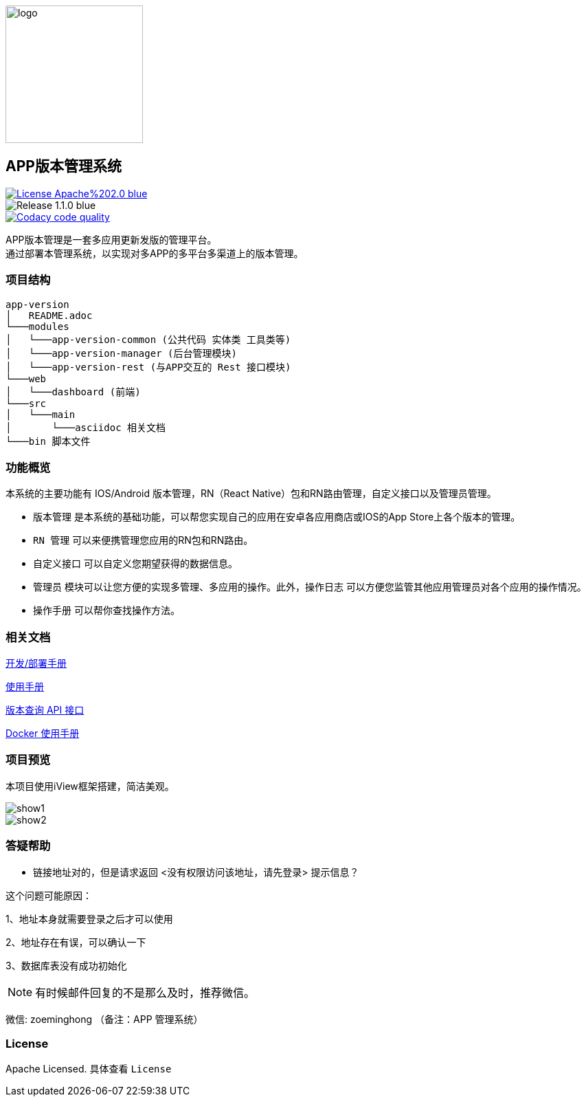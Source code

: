 ifndef::imagesdir[:imagesdir: src/main/resources/images/]

image::logo.png[logo,200,200,align="center"]

== APP版本管理系统

[[License]]
image::https://img.shields.io/badge/License-Apache%202.0-blue.svg[link="https://opensource.org/licenses/Apache-2.0"] 
image::https://img.shields.io/badge/Release-1.1.0-blue.svg?style=flat-square&logo=appveyor[]
image::https://api.codacy.com/project/badge/Grade/2f50f68e20d64479b5d8b79112d9b341["Codacy code quality", link="https://www.codacy.com/app/lzx2005/app-version?utm_source=github.com&utm_medium=referral&utm_content=xtTech/app-version&utm_campaign=Badge_Grade"]


APP版本管理是一套多应用更新发版的管理平台。 +
通过部署本管理系统，以实现对多APP的多平台多渠道上的版本管理。

=== 项目结构

```
app-version
│   README.adoc
└───modules
│   └───app-version-common (公共代码 实体类 工具类等)
│   └───app-version-manager (后台管理模块)
│   └───app-version-rest (与APP交互的 Rest 接口模块)
└───web
│   └───dashboard (前端)
└───src
│   └───main
│       └───asciidoc 相关文档
└───bin 脚本文件
```
=== 功能概览

本系统的主要功能有 IOS/Android 版本管理，RN（React Native）包和RN路由管理，自定义接口以及管理员管理。 +

* `版本管理` 是本系统的基础功能，可以帮您实现自己的应用在安卓各应用商店或IOS的App Store上各个版本的管理。 +
* `RN 管理` 可以来便携管理您应用的RN包和RN路由。 +
* `自定义接口` 可以自定义您期望获得的数据信息。 +
* `管理员` 模块可以让您方便的实现多管理、多应用的操作。此外，`操作日志` 可以方便您监管其他应用管理员对各个应用的操作情况。 +
* `操作手册` 可以帮你查找操作方法。


=== 相关文档

link:src/main/asciidoc/_chapter/get-started.adoc[开发/部署手册]

link:src/main/asciidoc/_chapter/user-manual.adoc[使用手册]

link:src/main/asciidoc/_chapter/rest-manual.adoc[版本查询 API 接口]

link:src/main/asciidoc/_chapter/docker-manual.adoc[Docker 使用手册]

=== 项目预览
本项目使用iView框架搭建，简洁美观。

image::show1.png[]
image::show2.png[]

=== 答疑帮助

* 链接地址对的，但是请求返回 <没有权限访问该地址，请先登录> 提示信息？

这个问题可能原因：

1、地址本身就需要登录之后才可以使用

2、地址存在有误，可以确认一下

3、数据库表没有成功初始化

NOTE: 有时候邮件回复的不是那么及时，推荐微信。

微信: zoeminghong （备注：APP 管理系统）

=== License

Apache Licensed. 具体查看 `License`
